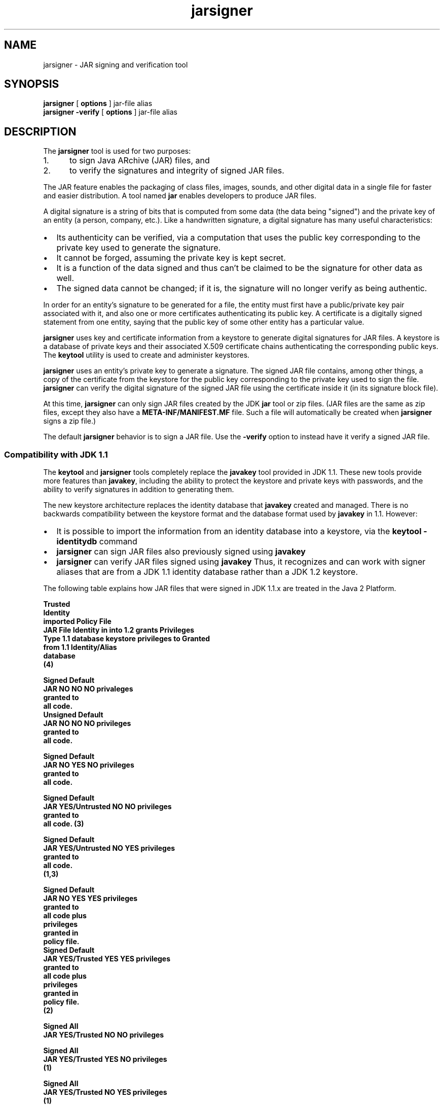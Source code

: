 '\" t
.\" @(#)jarsigner.1 1.7 00/06/13 SMI;
.\" Copyright 2004 Sun Microsystems, Inc. All rights reserved.
.\" Copyright 2004 Sun Microsystems, Inc. Tous droits r\351serv\351s.
.\"
.TH jarsigner 1 "23 Jun 2004"
.SH NAME
jarsigner \- JAR signing and verification tool 
.SH SYNOPSIS
.B jarsigner 
[ 
.BI options
]  
jar-file alias
.br
.B jarsigner
.BI \-verify
[
.BI options 
]
jar-file alias
.SH DESCRIPTION
.IX "JAR signing and verification tool " "" "JAR signing and verification tool  \(em \fLjarsigner\fP"
.IX "jarsigner" "" "\fLjarsigner\fP \(em JAR signing and verification tool "
The
.B jarsigner 
tool is used for two purposes:
.TP 5
1. 
to sign Java ARchive (JAR) files, and
.TP 5
2. 
to verify the signatures and integrity of signed JAR files.
.LP
The JAR feature enables the packaging of class files, images,
sounds, and other digital data in a single file for faster and
easier distribution. A tool named 
.B jar 
enables developers to
produce JAR files.
.LP
A digital signature is a string of bits that is computed from some
data (the data being "signed") and the private key of an entity (a
person, company, etc.). Like a handwritten signature, a digital
signature has many useful characteristics:
.TP 2
\(bu
Its authenticity can be verified, via a computation that uses
the public key corresponding to the private key used to
generate the signature.
.TP 2
\(bu
It cannot be forged, assuming the private key is kept secret.
.TP 2
\(bu
It is a function of the data signed and thus can't be claimed
to be the signature for other data as well.
.TP 2
\(bu
The signed data cannot be changed; if it is, the signature
will no longer verify as being authentic.
.LP
In order for an entity's signature to be generated for a file, the
entity must first have a public/private key pair associated with
it, and also one or more certificates authenticating its public
key. A certificate is a digitally signed statement from one
entity, saying that the public key of some other entity has a
particular value.
.LP
.B jarsigner 
uses key and certificate information from a keystore to
generate digital signatures for JAR files. A keystore is a
database of private keys and their associated X.509 certificate
chains authenticating the corresponding public keys. The 
.B keytool
utility is used to create and administer keystores.
.LP
.B jarsigner 
uses an entity's private key to generate a signature.
The signed JAR file contains, among other things, a copy of the
certificate from the keystore for the public key corresponding to
the private key used to sign the file. 
.B jarsigner 
can verify the
digital signature of the signed JAR file using the certificate
inside it (in its signature block file).
.LP
At this time, 
.B jarsigner 
can only sign JAR files created by the JDK
.B jar 
tool or zip files. (JAR files are the same as zip files,
except they also have a 
.B META-INF/MANIFEST.MF 
file. Such a file
will automatically be created when 
.B jarsigner 
signs a zip file.)
.LP
The default 
.B jarsigner 
behavior is to sign a JAR file. Use the
.B -verify 
option to instead have it verify a signed JAR file.
.SS Compatibility with JDK 1.1
.IX "jarsigner" "Compatibility with JDK 1.1" "\fLjarsigner\fP \(em JAR signing and verification tool "
The 
.B keytool 
and
.B jarsigner 
tools completely replace
the 
.B javakey 
tool provided in JDK 1.1. These new tools provide more
features than 
.BR javakey , 
including the ability to protect the
keystore and private keys with passwords, and the ability to
verify signatures in addition to generating them. 
.LP
The new keystore architecture replaces the identity
database that 
.B javakey 
created and managed. There is no
backwards compatibility between the keystore format and
the database format used by 
.B javakey 
in 1.1. However:
.TP 2
\(bu
It is possible to import the information from an
identity database into a keystore, via the 
.B keytool -identitydb 
command
.TP 2
\(bu
.B jarsigner 
can sign JAR files also previously signed
using 
.B javakey 
.TP 2
\(bu
.B jarsigner 
can verify JAR files signed using
.B javakey  
Thus, it recognizes and can work with
signer aliases that are from a JDK 1.1 identity
database rather than a JDK 1.2 keystore.
.LP 
The following table explains how JAR files that were
signed in JDK 1.1.x are treated in the Java 2 Platform.
.LP
.nf
.ft 3

                         Trusted
                        Identity
                        imported     Policy File
JAR File  Identity in   into 1.2       grants        Privileges
  Type   1.1 database   keystore    privileges to     Granted
                        from 1.1   Identity/Alias
                        database
                           (4)

Signed                                             Default
JAR      NO            NO         NO               privaleges
                                                   granted to
                                                   all code.
												   
Unsigned                                           Default
JAR      NO            NO         NO               privileges
                                                   granted to
                                                   all code.

Signed                                             Default
JAR      NO            YES        NO               privileges
                                                   granted to
                                                   all code.

Signed                                             Default
JAR      YES/Untrusted NO         NO               privileges
                                                   granted to
                                                   all code. (3)

Signed                                             Default
JAR      YES/Untrusted NO         YES              privileges
                                                   granted to
                                                   all code.
                                                   (1,3)

Signed                                             Default 
JAR      NO            YES        YES              privileges
                                                   granted to
                                                   all code plus
                                                   privileges
                                                   granted in
                                                   policy file.
												   
Signed                                             Default 
JAR      YES/Trusted   YES        YES              privileges
                                                   granted to
                                                   all code plus
                                                   privileges
                                                   granted in
                                                   policy file.
                                                   (2)

Signed                                             All
JAR      YES/Trusted   NO         NO               privileges

Signed                                             All
JAR      YES/Trusted   YES        NO               privileges
                                                   (1)

Signed                                             All
JAR      YES/Trusted   NO         YES              privileges
                                                   (1)

.fi
.ft 1
.LP
Notes:
.TP 5
1. 
If an identity/alias is mentioned in the policy
file, it must be imported into the keystore for the
policy file to have any effect on privileges
granted.
.TP 5
1. 
If an identity/alias is mentioned in the policy
file, it must be imported into the keystore for the
policy file to have any effect on privileges
granted.
.TP 5
2. 
The policy file/keystore combination has precedence
over a trusted identity in the identity database.
.TP 5
3. 
Untrusted identities are ignored in the Java 2 platform.
.TP 5
4. 
Only trusted identities can be imported into Java 2 SDK
keystores.
.SS Keystore Aliases
.IX "jarsigner" "Keystore Aliases" "\fLjarsigner\fP \(em JAR signing and verification tool "
.LP
All keystore entities are accessed via unique aliases.
.LP
When using
.B jarsigner 
to sign a JAR file, you must
specify the alias for the keystore entry containing the
private key needed to generate the signature. For
example, the following will sign the JAR file named
.BR MyJARFile.jar , 
using the private key associated with
the alias 
.B duke 
in the keystore named 
.B mystore
in the
"working" directory. Since no output file is specified,
it overwrites 
.B MyJARFile.jar 
with the signed JAR file.
.LP
.ft 3
.nf
jarsigner -keystore /working/mystore -storepass 
   myspass -keypass dukekeypasswd MyJARFile.jar duke
.fi
.ft 1
.LP
Keystores are protected with a password, so the store
password (in this case 
.BR myspass ) 
must be specified. You
will be prompted for it if you don't specify it on the
command line. Similarly, private keys are protected in a
keystore with a password, so the private key's password
(in this case 
.BR dukekeypasswd ) 
must be specified, and
you will be prompted for it if you don't specify it on
the command line and it isn't the same as the store
password.
.SS Keystore Location
.IX "jarsigner" "Keystore Location" "\fLjarsigner\fP \(em JAR signing and verification tool "
.B jarsigner 
has a 
.B -keystore 
option for specifying the name
and location of the keystore to be used. The keystore is
by default stored in a file named 
.B .keystore 
in the
user's home directory, as determined by the 
.B user.home
system property. 
.LP
Note that the input stream from 
the \-keystore option is passed to the
.B KeyStore.load 
method. 
If NONE is specified as the URL, then a null stream is passed
to the 
.B KeyStore.load 
method. NONE should be specified if the 
KeyStore is not file-based, for example, if it resides on a 
hardware token device. 
.SS Keystore Implementation
.IX "jarsigner" "Keystore Implementation" "\fLjarsigner\fP \(em JAR signing and verification tool "
The KeyStore class provided in the 
.B java.security 
package supplies well-defined
interfaces to access and modify the information 
in a keystore. It is possible for
there to be multiple different concrete 
implementations, where each
implementation is that for a particular type of keystore. 
.LP
Currently, there are two command-line tools that make
use of 
.BR KeyStore : 
.B keytool 
and
.BR  jarsigner , 
and also a
GUI-based tool named 
.BR policytool . 
Since 
.B KeyStore 
is
publicly available, JDK users can write additional
security applications that use it.
.LP
There is a built-in default implementation, provided by
Sun Microsystems. It implements the keystore as a file,
utilizing a proprietary keystore type (format) named
"JKS". It protects each private key with its individual
password, and also protects the integrity of the entire
keystore with a (possibly different) password.
.LP
Keystore implementations are provider-based. More
specifically, the application interfaces supplied by
.B KeyStore 
are implemented in terms of a "Service Provider
Interface" (SPI). That is, there is a corresponding
abstract 
.B KeystoreSpi 
class, also in the 
.B java.security
package, which defines the Service Provider Interface
methods that "providers" must implement. (The term
"provider" refers to a package or a set of packages that
supply a concrete implementation of a subset of services
that can be accessed by the Java Security API.) Thus, to
provide a keystore implementation, clients must
implement a provider and supply a 
.B KeystoreSpi 
subclass
implementation, as described in 
.IR "How to Implement a Provider for the Java Cryptography Architecture" .
.LP
Applications can choose different types of keystore
implementations from different providers, using the
.B getInstance 
factory method supplied in the 
.B KeyStore
class. A keystore type defines the storage and data
format of the keystore information, and the algorithms
used to protect private keys in the keystore and the
integrity of the keystore itself. Keystore
implementations of different types are not compatible.
.LP
.B keytool 
works on any file-based keystore implementation.
(It treats the keytore location that is passed to it at
the command line as a filename and converts it to a
.BR FileInputStream , 
from which it loads the keystore
information.) The
.B jarsigner 
and 
.B policytool 
tools, on the
other hand, can read a keystore from any location that
can be specified using a URL.
.LP
For
.B jarsigner 
and
.BR keytool , 
you can specify a keystore
type at the command line, via the
.B -storetype 
option. For
.BR policytool , 
you can specify a keystore type via the
"Change Keystore" command in the Edit menu.
.LP
If you don't explicitly specify a keystore type, the
tools choose a keystore implementation based simply on
the value of the 
.B keystore.type 
property specified in the
security properties file.
The security properties file
is called 
.BR java.security , 
and it resides in the
security properties directory, 
.BR java.home/lib/security ,
where 
.B java.home 
is the
runtime environment's directory
(the jre directory in the SDK or the
top-level directory of the Java 2 Runtime Environment).
.LP
Each tool gets the 
.B keystore.type 
value and then examines
all the currently-installed providers until it finds one
that implements keystores of that type. It then uses the
keystore implementation from that provider.
.LP
The 
.B KeyStore 
class defines a static method named
.B getDefaultType 
that lets applications and applets
retrieve the value of the 
.B keystore.type 
property. The
following line of code creates an instance of the
default keystore type (as specified in the 
.B keystore.type
property):
.LP
.RS 5
.B KeyStore keyStore = KeyStore.getInstance(KeyStore.getDefaultType());
.RE
.LP
The default keystore type is "jks" (the proprietary type
of the keystore implementation provided by Sun). This is
specified by the following line in the security
properties file:
.LP
.RS 5
.B keystore.type=jks
.RE
.LP
To have the tools utilize a keystore implementation
other than the default, change that line to specify a
different keystore type.
.LP
For example, if you have a provider package that
supplies a keystore implementation for a keystore type
called "pkcs12", change the line to
.LP
.B keystore.type=pkcs12
.LP
Note: case doesn't matter in keystore type designations.
For example, "JKS" would be considered the same as
"jks".
.SS Supported Algorithms and Key Sizes
.IX "jarsigner" "Supported Algorithms and Key Sizes" "\fLjarsigner\fP \(em JAR signing and verification tool "
.LP
At this time,
.B jarsigner 
can sign a JAR file using either
.TP 2
\(bu
DSA (Digital Signature Algorithm) with the SHA-1
digest algorithm, or
.TP 2
\(bu
the RSA algorithm with the MD5 digest algorithm.
.LP
That is, if the signer's public and private keys are DSA
keys,
.B jarsigner 
will attempt to sign the JAR file using the
SHA-1/DSA algorithm. If the signer's keys are RSA keys,
.B jarsigner 
will sign the JAR file using the MD5/RSA
algorithm. This is only possible if there is a
statically installed provider supplying an
implementation for the MD5/RSA algorithm. (There is
always a SHA-1/DSA algorithm available, from the default
"SUN" provider.)
.LP
.SS The Signed JAR File
.IX "jarsigner" "The Signed JAR File" "\fLjarsigner\fP \(em JAR signing and verification tool "
.LP
When
.B jarsigner 
is used to sign a JAR file, the output
signed JAR file is exactly the same as the input JAR
file, except that it has two additional files placed in
the 
.B META-INF 
directory:
.TP 2
\(bu
a signature file, with a 
.B .SF 
extension, and
.TP 2
\(bu
a signature block file, with a 
.B .DSA 
extension.
.LP
The base file names for these two files come from the
value of the 
.B -sigFile 
option. For example, if the option
appears as
.LP
.B -sigFile MKSIGN
.LP
the files are named 
.B MKSIGN.SF 
and 
.BR MKSIGN.DSA .
.LP
If no 
.B -sigfile 
option appears on the command line, the
base file name for the 
.B .SF 
and 
.B .DSA 
files will be the
first 8 characters of the alias name specified on the
command line, all converted to upper case. If the alias
name has fewer than 8 characters, the full alias name is
used. If the alias name contains any characters that are
not allowed in a signature file name, each such
character is converted to an underscore ("_") character
in forming the file name. Legal characters include
letters, digits, underscores, and hyphens.
.LP
The Signature (\f3.SF\f1) 
File
.LP
A signature file (the 
.B .SF 
file) looks similar
to the manifest file that is always included
in a JAR file generated by the 
.B jar 
tool. That
is, for each source file included in the JAR
file, the 
.B .SF 
file has three lines, just as in
the manifest file, listing the following:
.TP 2
\(bu
the file name,
.TP 2
\(bu
the name of the digest algorithm used
(SHA), and
.TP 2
\(bu
a SHA digest value.
.LP
In the manifest file, the SHA digest value for
each source file is the digest (hash) of the
binary data in the source file. In the 
.B .SF
file, on the other hand, the digest value for
a given source file is the hash of the three
lines in the manifest file for the source
file.
.LP
The signature file also, by default, includes
a header containing a hash of the whole
manifest file. The presence of the header
enables verification optimization, as
described in JAR File Verification.
.LP
The Signature Block (\f3.DSA\f1) File
.LP
The 
.B .SF 
file is signed and the signature is
placed in the 
.B .DSA 
file. The 
.B .DSA 
file also
contains, encoded inside it, a certificate
authenticating the public key corresponding to
the private key used for signing.
.LP
.SS JAR File Verification
.IX "jarsigner" "JAR File Verification" "\fLjarsigner\fP \(em JAR signing and verification tool "
.LP
A successful JAR file verification occurs if the
signature(s) are valid, and none of the files that were
in the JAR file when the signatures were generated have
been changed since then. JAR file verification involves
the following steps:
.TP 5
1. 
Verify the signature of the 
.B .SF 
file itself.
.RS 
.LP
That is, the verification ensures that the
signature stored in each signature block (\f3.DSA\f1)
file was in fact generated using the private key
corresponding to the public key whose certificate
also appears in the 
.B .DSA 
file. It also ensures that
the signature is a valid signature of the
corresponding signature (\f3.SF\f1) 
file, and thus the 
.B .SF 
file has not been tampered with.
.RE
.TP 5
2. 
Verify the digest listed in each entry in the 
.B .SF
file with each corresponding section in the
manifest.
.RS 
.LP
The 
.B .SF 
file by default includes a header
containing a hash of the entire manifest file. When
the header is present, then the verification can
check to see whether or not the hash in the header
indeed matches the hash of the manifest file. If
that is the case, verification proceeds to the next
step.
.LP
If that is not the case, a less optimized
verification is required to ensure that the hash in
each source file information section in the 
.B .SF
file equals the hash of its corresponding section
in the manifest file (see The Signature (\f3.SF\f1)
File).  
.LP
One reason the hash of the manifest file that is
stored in the 
.B .SF 
file header may not equal the
hash of the current manifest file would be because
one or more files were added to the JAR file (using
the 
.B jar 
tool) after the signature (and thus the 
.B .SF
file) was generated. When the 
.B jar 
tool is used to
add files, the manifest file is changed (sections
are added to it for the new files), but the 
.B .SF
file is not. A verification is still considered
successful if none of the files that were in the
JAR file when the signature was generated have been
changed since then, which is the case if the hashes
in the non-header sections of the 
.B .SF 
file equal
the hashes of the corresponding sections in the
manifest file.
.RE
.TP 5
3. 
Read each file in the JAR file that has an entry in
the 
.B .SF 
file. While reading, compute the file's
digest, and then compare the result with the digest
for this file in the manifest section. The digests
should be the same, or verification fails.
.LP
If any serious verification failures occur during the
verification process, the process is stopped and a
security exception is thrown. It is caught and displayed
by 
.BR jarsigner .
.LP
.SS Multiple Signatures for a JAR File
.IX "jarsigner" "Multiple Signatures for a JAR File" "\fLjarsigner\fP \(em JAR signing and verification tool "
.LP
A JAR file can be signed by multiple people simply by
running the 
.B jarsigner 
tool on the file multiple times, specifying
the alias for a different person each time, as in:
.LP
.ft 3
.nf
jarsigner myBundle.jar susan
jarsigner myBundle.jar kevin
.fi
.ft 1
.LP
When a JAR file is signed multiple times, there are
multiple 
.B .SF 
and 
.B .DSA 
files in the resulting JAR file,
one pair for each signature. Thus, in the example above,
the output JAR file includes files with the following
names:
.LP
.ft 3
.nf
SUSAN.SF
SUSAN.DSA
KEVIN.SF
KEVIN.DSA
.fi
.ft 1
.LP
Note: It is also possible for a JAR file to 
have mixed signatures, some generated by
the JDK 1.1 javakey tool and others by 
jarsigner. That is, jarsigner can be used
to sign JAR files already previously signed using javakey. 
.SH OPTIONS
.LP
The various
.B jarsigner 
options are listed and described below.
Note:
.TP 2
\(bu
All option names are preceded by a minus sign (-).
.TP 2
\(bu
The options may be provided in any order.
.TP 2
\(bu
Items in italics (option values) represent the actual values
that must be supplied.
.TP 2
\(bu
The
.BR -keystore ,
.BR -storepass ,
.BR -keypass ,
.BR -sigfile ,
and
.B -signedjar 
options are only relevant when signing a JAR file,
not when verifying a signed JAR file. Similarly, an alias is
only specified on the command line when signing a JAR file.
.TP 15
.BI -keystore " url"
Specifies the URL that tells the keystore location. This
defaults to the file 
.B .keystore 
in the user's home directory,
as determined by the 
.B user.home 
system property.
.RS
.LP
A keystore is required when signing, so you must explicitly
specify one if the default keystore does not exist (or you
want to use one other than the default).
.LP
A keystore is not required when verifying, but if one is
specified, or the default exists, and the 
.B -verbose 
option was
also specified, additional information is output regarding
whether or not any of the certificates used to verify the JAR
file are contained in that keystore.
.LP
Note: the 
.B -keystore 
argument can actually be a file name (and
path) specification rather than a URL, in which case it will
be treated the same as a "file:" URL. That is,
.LP
.B -keystore filePathAndName
.LP
is treated as equivalent to
.LP
.B -keystore file:filePathAndName
.LP
.RE
.TP
.BI -storetype " storetype"
Specifies the type of keystore to be instantiated. The
default keystore type is the one that is specified as the
value of the "keystore.type" property in the security
properties file, which is returned by the static
.B getDefaultType 
method in 
.BR java.security.KeyStore .
.TP
.BI -storepass " password"
Specifies the password which is required to access the
keystore. This is only needed when signing (not verifying) a
JAR file. In that case, if a 
.B -storepass 
option is not
provided at the command line, the user is prompted for the
password.
.RS 
.LP
Note: The password shouldn't be specified on the command line
or in a script unless it is for testing purposes, or you are
on a secure system. Also, when typing in a password at the
password prompt, the password is echoed (displayed exactly as
typed), so be careful not to type it in front of anyone.
.RE
.TP
.BI -keypass " password"
Specifies the password used to protect the private key of the
keystore entry addressed by the alias specified on the
command line. The password is required when using 
.B jarsigner
to sign a JAR file. If no password is provided on the command
line, and the required password is different from the store
password, the user is prompted for it.
.RS 
.LP
Note: The password shouldn't be specified on the command line
or in a script unless it is for testing purposes, or you are
on a secure system. Also, when typing in a password at the
password prompt, the password is echoed (displayed exactly as
typed), so be careful not to type it in front of anyone.
.RE
.TP
.BI -sigfile " file"
Specifies the base file name to be used for the generated 
.B .SF
and 
.B .DSA 
files. For example, if file is 
.BR DUKESIGN , 
the
generated 
.B .SF 
and 
.B .DSA 
files will be named 
.B DUKESIGN.SF 
and
.BR DUKESIGN.DSA , 
and will be placed in the 
.B META-INF
directory of the signed JAR file.
.RS 
.LP
The characters in file must come from the set "a-zA-Z0-9_-".
That is, only letters, numbers, underscore, and hyphen
characters are allowed.
Note: All lowercase characters will
be converted to uppercase for the 
.B .SF 
and 
.B .DSA 
file names.
.LP
If no 
.B -sigfile 
option appears on the command line, the base
file name for the 
.B .SF 
and 
.B .DSA 
files will be the first 8
characters of the alias name specified on the command line,
all converted to upper case. If the alias name has fewer than
8 characters, the full alias name is used.  If the alias name
contains any characters that are not legal in a signature
file name, each such character is converted to an underscore
("_") character in forming the file name.
.RE
.TP
.BI -signedjar " file"
Specifies the name to be used for the signed JAR file.
.RS 
.LP
If no name is specified on the command line, the name used is
the same as the input JAR file name (the name of the JAR file
to be signed); in other words, that file is overwritten with
the signed JAR file.
.RE
.TP
.B -verify
If this appears on the command line, the specified JAR file
will be verified, not signed. If the verification is
successful, "jar verified" will be displayed. If you try to
verify an unsigned JAR file, or a JAR file signed with an
unsupported algorithm (for example, RSA when you don't have an RSA
provider installed), the following is displayed: "jar is
unsigned. (signatures missing or not parsable)"
.RS 
.LP
It is possible to verify JAR files signed using either
.B jarsigner 
or the JDK 1.1 
.B javakey 
tool, or both.
.LP
For further information on verification, see JAR File
Verification.
.RE
.TP
.B -certs
If this appears on the command line, along with the 
.B -verify
and 
.B -verbose 
options, the output includes certificate
information for each signer of the JAR file. This information
includes:
.RS
.TP 2
\(bu
the name of the type of certificate (stored in the 
.B .DSA
file) that certifies the signer's public key
.TP 2
\(bu
if the certificate is an X.509 certificate (more
specifically, an instance of
java.security.cert.X509Certificate): the distinguished
name of the signer
.LP
The keystore is also examined. If no keystore value is
specified on the command line, the default keystore file (if
any) will be checked. If the public key certificate for a
signer matches an entry in the keystore, then the following
information will also be displayed:
.TP 2
\(bu
in parentheses, the alias name for the keystore entry
for that signer. If the signer actually comes from a JDK
1.1 identity database instead of from a keystore, the
alias name will appear in brackets instead of
parentheses.
.RE
.TP
.B -verbose
If this appears on the command line, it indicates "verbose"
mode, which causes
.B jarsigner 
to output extra information as
to the progress of the JAR signing or verification.
.TP
.B -internalsf
In the past, the 
.B .DSA 
(signature block) file generated when a
JAR file was signed used to include a complete encoded copy
of the 
.B .SF 
file (signature file) also generated. This
behavior has been changed. To reduce the overall size of the
output JAR file, the 
.B .DSA 
file by default doesn't contain a
copy of the 
.B .SF 
file anymore. But if 
.B -internalsf 
appears on
the command line, the old behavior is utilized. This option
is mainly useful for testing; in practice, it should not be
used, since doing so eliminates a useful optimization.
.TP
.B -sectionsonly
If this appears on the command line, the 
.B .SF 
file (signature
file) generated when a JAR file is signed does not include a
header containing a hash of the whole manifest file. It just
contains information and hashes related to each individual
source file included in the JAR file, as described in The
Signature (\f3.SF\f1) 
File .
.RS 
.LP
By default, this header is added, as an optimization. When
the header is present, then whenever the JAR file is
verified, the verification can first check to see whether or
not the hash in the header indeed matches the hash of the
whole manifest file. If so, verification proceeds to the next
step. If not, it is necessary to do a less optimized
verification that the hash in each source file information
section in the 
.B .SF 
file equals the hash of its corresponding
section in the manifest file.
.LP
For further information, see JAR File Verification.
.LP
This option is mainly useful for testing; in practice, it
should not be used, since doing so eliminates a useful
optimization.
.RE
.TP
.BI \-provider " provider_class_name"
Used to specify the name
of the cryptographic service provider's master class
file when the service provider is not listed in
the security properties file.
.TP
.BI \-J javaoption
Passes the specified javaoption string directly to the runtime system. 
(\f3jarsigner\f1
is actually a "wrapper"
around the interpreter.) This option should not contain any
spaces.
It is useful for adjusting the execution environment
or memory usage.
For a list of possible flags, type 
.B java \-h 
or 
.B java \-X 
at the
command line.
.SH EXAMPLES
.SS Signing a JAR File
.IX "jarsigner" "Signing a JAR File" "\fLjarsigner\fP \(em JAR signing and verification tool "
Suppose you have a JAR file named 
.B bundle.jar 
and you'd
like to sign it using the private key of the user whose
keystore alias is "jane" in the keystore named "mystore"
in the "working" directory. Suppose the keystore
password is "myspass" and the password for jane's
private key is "j638klm". You can use the following to
sign the JAR file and name the signed JAR file
"sbundle.jar":
.LP
.ft 3
.nf
jarsigner \-keystore "/working/mystore" \-storepass myspass
   \-keypass j638klm \-signedjar sbundle.jar bundle.jar jane
.fi
.ft 1
.LP
Note that there is no 
.B \-sigfile 
specified in the command
above, so the generated 
.B .SF 
and 
.B .DSA 
files to be placed
in the signed JAR file will have default names based on
the alias name. That is, they will be named 
.B JANE.SF 
and
.BR JANE.DSA .
.LP
If you want to be prompted for the store password and
the private key password, you could shorten the above
command to
.LP
.ft 3
.nf
jarsigner \-keystore /working/mystore
   \-signedjar sbundle.jar bundle.jar jane
.fi
.ft 1
.LP
If the keystore to be used is the default keystore (the
one named 
.B .keystore 
in your home directory), you don't
need to specify a keystore, as in:
.LP
.ft 3
.nf
jarsigner \-signedjar sbundle.jar bundle.jar jane
.fi
.ft 1
.LP
Finally, if you want the signed JAR file to simply
overwrite the input JAR file (bundle.jar), you don't
need to specify a 
.B -signedjar 
option:
.LP
.ft 3
.nf
jarsigner bundle.jar jane
.fi
.ft 1
.SS Verifying a Signed JAR File
.IX "jarsigner" "Verifying a Signed JAR File" "\fLjarsigner\fP \(em JAR signing and verification tool "
To verify a signed JAR file, that is, to verify that the
signature is valid and the JAR file has not been
tampered with, use a command such as the following:
.LP
.ft 3
.nf
jarsigner \-verify sbundle.jar
.fi
.ft 1
.LP
If the verification is successful,
.LP
.ft 3
.nf
jar verified.
.fi
.ft 1
.LP
is displayed. Otherwise, an error message appears.
.LP
You can get more information if you use the 
.B \-verbose
option. A sample use of 
.B jarsigner 
with the 
.B \-verbose
option is shown below, along with sample output:
.LP
.ft 3
.nf
jarsigner -verify -verbose sbundle.jar

             198 Fri Sep 26 16:14:06 PDT 1997 META-INF/MANIFEST.MF
             199 Fri Sep 26 16:22:10 PDT 1997 META-INF/JANE.SF
            1013 Fri Sep 26 16:22:10 PDT 1997 META-INF/JANE.DSA
      smk   2752 Fri Sep 26 16:12:30 PDT 1997 AclEx.class
      smk    849 Fri Sep 26 16:12:46 PDT 1997 test.class

        s = signature was verified
        m = entry is listed in manifest
        k = at least one certificate was found in keystore

      jar verified.
.fi
.ft 1
.LP
.SS Verification with Certificate Information
.IX "jarsigner" "Verification with Certificate Information" "\fLjarsigner\fP \(em JAR signing and verification tool "
If you specify the 
.B \-certs 
option when verifying, along
with the 
.B \-verify 
and 
.B \-verbose 
options, the output
includes certificate information for each signer of the
JAR file, including the certificate type, the signer
distinguished name information (if it's an X.509
certificate), and, in parentheses, the keystore alias
for the signer if the public key certificate in the JAR
file matches that in a keystore entry. For example,
.LP
.ft 3
.nf
example% jarsigner \-keystore /working/mystore \-verify \-verbose \-certs myTest.jar

      198 Fri Sep 26 16:14:06 PDT 1997 META-INF/MANIFEST.MF
      199 Fri Sep 26 16:22:10 PDT 1997 META-INF/JANE.SF
     1013 Fri Sep 26 16:22:10 PDT 1997 META-INF/JANE.DSA
      208 Fri Sep 26 16:23:30 PDT 1997 META-INF/JAVATEST.SF
     1087 Fri Sep 26 16:23:30 PDT 1997 META-INF/JAVATEST.DSA
smk   2752 Fri Sep 26 16:12:30 PDT 1997 Tst.class

 X.509, CN=Test Group, OU=Java Software, O=Sun Microsystems, L=CUP, S=CA, C=US (javatest)
 X.509, CN=Jane Smith, OU=Java Software, O=Sun, L=cup, S=ca, C=us (jane)

 s = signature was verified
 m = entry is listed in manifest
 k = at least one certificate was found in keystore

jar verified.
.fi
.ft 1
.LP
If the certificate for a signer is not an X.509
certificate, there is no distinguished name information.
In that case, just the certificate type and the alias
are shown. For example, if the certificate is a PGP
certificate, and the alias is "bob", you'd get
.LP
.ft 3
.nf
PGP, (bob)
.fi
.ft 1
.LP
.SS Verification of a JAR File that Includes Idnetity Database Signers
.IX "jarsigner" "Verification of a JAR File" "\fLjarsigner\fP \(em JAR signing and verification tool "
If a JAR file has been signed using the JDK 1.1 
.B javakey
tool, and thus the signer is an alias in an identity
database, the verification output includes an "i"
symbol. If the JAR file has been signed by both an alias
in an identity database and an alias in a keystore, both
"k" and "i" appear.
.LP
When the 
.B \-certs 
option is used, any identity database
aliases are shown in square brackets rather than the
parentheses used for keystore aliases. For example:
.LP
.ft 3
.nf
jarsigner \-keystore /working/mystore \-verify \-verbose \-certs writeFile.jar

      198 Fri Sep 26 16:14:06 PDT 1997 META-INF/MANIFEST.MF
      199 Fri Sep 26 16:22:10 PDT 1997 META-INF/JANE.SF
     1013 Fri Sep 26 16:22:10 PDT 1997 META-INF/JANE.DSA
      199 Fri Sep 27 12:22:30 PDT 1997 META-INF/DUKE.SF
     1013 Fri Sep 27 12:22:30 PDT 1997 META-INF/DUKE.DSA
smki   2752 Fri Sep 26 16:12:30 PDT 1997 writeFile.html

 X.509, CN=Jane Smith, OU=Java Software, O=Sun, L=cup, S=ca, C=us (jane)
 X.509, CN=Duke, OU=Java Software, O=Sun, L=cup, S=ca, C=us [duke]

 s = signature was verified
 m = entry is listed in manifest
 k = at least one certificate was found in keystore
 i = at least one certificate was found in identity scope

jar verified.
.fi
.ft 1
.LP
Note that the alias "duke" is in brackets to denote that
it is an identity database alias, not a keystore alias.
.SH SEE ALSO
.BR jar (1),
.BR keytool (1)
